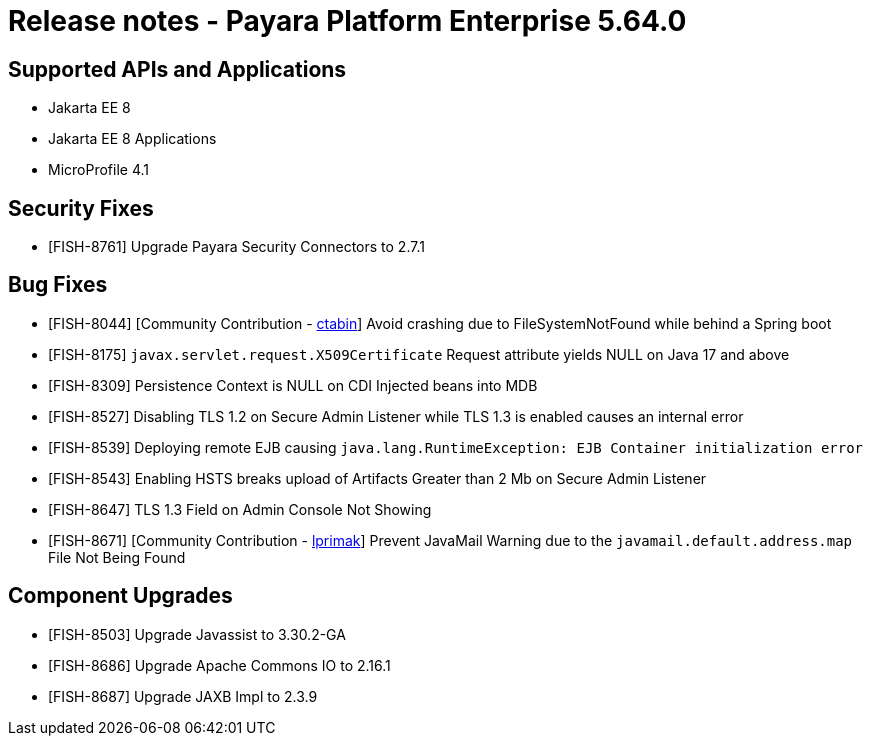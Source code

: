 = Release notes - Payara Platform Enterprise 5.64.0

== Supported APIs and Applications

* Jakarta EE 8
* Jakarta EE 8 Applications
* MicroProfile 4.1

== Security Fixes

* [FISH-8761] Upgrade Payara Security Connectors to 2.7.1

== Bug Fixes

* [FISH-8044] [Community Contribution - https://github.com/ctabin[ctabin]] Avoid crashing due to FileSystemNotFound while behind a Spring boot

* [FISH-8175] `javax.servlet.request.X509Certificate` Request attribute yields NULL on Java 17 and above

* [FISH-8309] Persistence Context is NULL on CDI Injected beans into MDB

* [FISH-8527] Disabling TLS 1.2 on Secure Admin Listener while TLS 1.3 is enabled causes an internal error

* [FISH-8539] Deploying remote EJB causing `java.lang.RuntimeException: EJB Container initialization error`

* [FISH-8543] Enabling HSTS breaks upload of Artifacts Greater than 2 Mb on Secure Admin Listener

* [FISH-8647] TLS 1.3 Field on Admin Console Not Showing

* [FISH-8671] [Community Contribution - https://github.com/lprimak[lprimak]] Prevent JavaMail Warning due to the `javamail.default.address.map` File Not Being Found

== Component Upgrades

* [FISH-8503] Upgrade Javassist to 3.30.2-GA

* [FISH-8686] Upgrade Apache Commons IO to 2.16.1

* [FISH-8687] Upgrade JAXB Impl to 2.3.9

